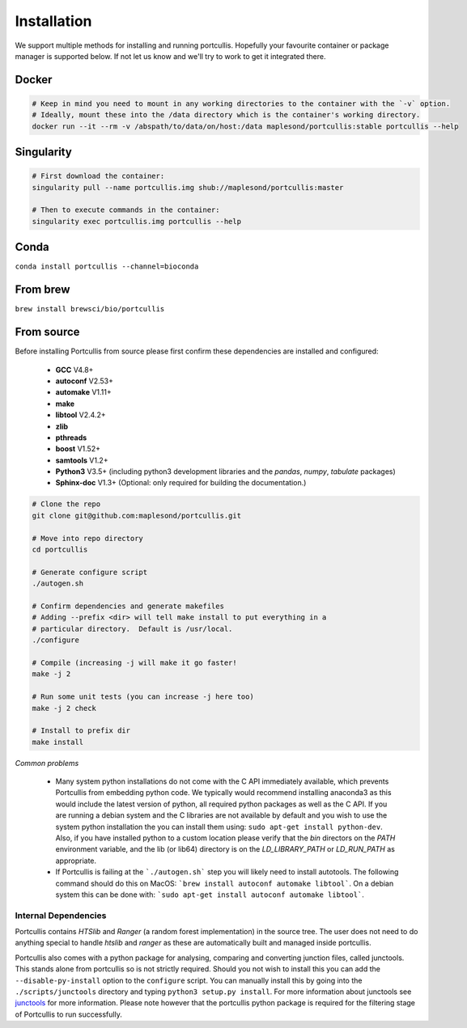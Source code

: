 .. _installation:

Installation
============

We support multiple methods for installing and running portcullis.  Hopefully your favourite container or package manager is supported below.  If not let us know and we'll try to work to get it integrated there.


Docker
~~~~~~

.. code-block:: bash
  
  # Keep in mind you need to mount in any working directories to the container with the `-v` option.
  # Ideally, mount these into the /data directory which is the container's working directory.
  docker run --it --rm -v /abspath/to/data/on/host:/data maplesond/portcullis:stable portcullis --help


Singularity
~~~~~~~~~~~

.. code-block:: bash

  # First download the container:
  singularity pull --name portcullis.img shub://maplesond/portcullis:master
  
  # Then to execute commands in the container:
  singularity exec portcullis.img portcullis --help


Conda
~~~~~

``conda install portcullis --channel=bioconda``


From brew
~~~~~~~~~

``brew install brewsci/bio/portcullis``


From source
~~~~~~~~~~~


Before installing Portcullis from source please first confirm these dependencies are installed and configured:

 - **GCC** V4.8+
 - **autoconf** V2.53+
 - **automake** V1.11+
 - **make**
 - **libtool** V2.4.2+
 - **zlib**
 - **pthreads**
 - **boost** V1.52+
 - **samtools** V1.2+
 - **Python3** V3.5+ (including python3 development libraries and the *pandas*, *numpy*, *tabulate* packages)
 - **Sphinx-doc** V1.3+ (Optional: only required for building the documentation.)

.. code-block:: bash

  # Clone the repo
  git clone git@github.com:maplesond/portcullis.git
  
  # Move into repo directory
  cd portcullis
  
  # Generate configure script
  ./autogen.sh
  
  # Confirm dependencies and generate makefiles
  # Adding --prefix <dir> will tell make install to put everything in a
  # particular directory.  Default is /usr/local.
  ./configure
  
  # Compile (increasing -j will make it go faster!
  make -j 2
  
  # Run some unit tests (you can increase -j here too)
  make -j 2 check
  
  # Install to prefix dir
  make install


*Common problems*

 - Many system python installations do not come with the C API immediately available, which prevents Portcullis from embedding python code.  We typically would recommend installing anaconda3 as this would include the latest version of python, all required python packages as well as the C API.  If you are running a debian system and the C libraries are not available by default and you wish to use the system python installation the you can install them using: ``sudo apt-get install python-dev``.  Also, if you have installed python to a custom location please verify that the *bin* directors on the *PATH* environment variable, and the lib (or lib64) directory is on the *LD_LIBRARY_PATH* or *LD_RUN_PATH* as appropriate.
 - If Portcullis is failing at the ```./autogen.sh``` step you will likely need to install autotools.  The following command should do this on MacOS: ```brew install autoconf automake libtool```.  On a debian system this can be done with: ```sudo apt-get install autoconf automake libtool```.



Internal Dependencies
---------------------

Portcullis contains *HTSlib* and *Ranger* (a random forest implementation)  in the source tree.  The user does
not need to do anything special to handle *htslib* and *ranger* as these are automatically
built and managed inside portcullis.

Portcullis also comes with a python package for analysing, comparing and converting junction files, called junctools.  This stands alone from portcullis so is not strictly required.  Should you not wish to install this you can add the ``--disable-py-install`` option to the ``configure`` script.  You can manually install this by going into the ``./scripts/junctools`` directory and typing ``python3 setup.py install``.  For more information about junctools see `junctools <junctools.html>`_ for more information.  Please note however that the portcullis python package is required for the filtering stage of Portcullis to run successfully.
